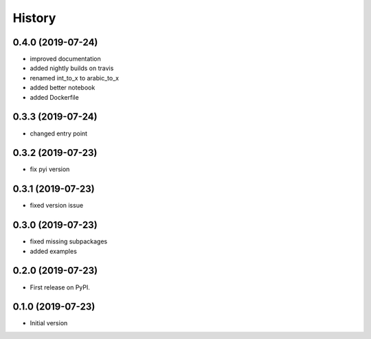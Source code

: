 =======
History
=======

0.4.0 (2019-07-24)
------------------

* improved documentation
* added nightly builds on travis
* renamed int_to_x to arabic_to_x
* added better notebook
* added Dockerfile

0.3.3 (2019-07-24)
------------------

* changed entry point

0.3.2 (2019-07-23)
------------------

* fix pyi version


0.3.1 (2019-07-23)
------------------

* fixed version issue

0.3.0 (2019-07-23)
------------------

* fixed missing subpackages
* added examples


0.2.0 (2019-07-23)
------------------

* First release on PyPI. 


0.1.0 (2019-07-23)
------------------

* Initial version 
